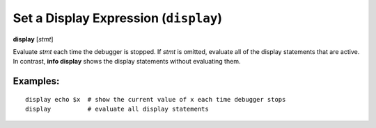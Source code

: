 .. index:: display
.. _display:

Set a Display Expression (``display``)
--------------------------------------

**display** [*stmt*]

Evaluate *stmt* each time the debugger is stopped. If *stmt* is omitted, evaluate
all of the display statements that are active. In contrast, **info display**
shows the display statements without evaluating them.

Examples:
+++++++++

::

   display echo $x  # show the current value of x each time debugger stops
   display          # evaluate all display statements


.. seealso::

   :ref:`undisplay <undisplay>` to cancel display requests previously made, and
	`info display <info_display>`.
